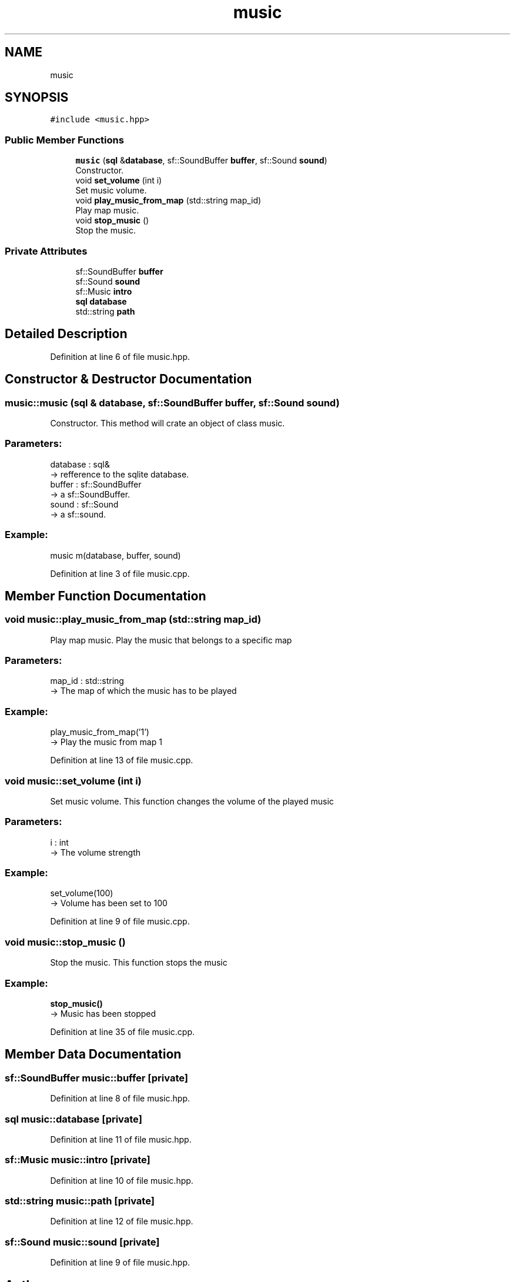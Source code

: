 .TH "music" 3 "Fri Feb 3 2017" "Version Version: alpha v1.5" "Git Gud: The adventures of the hungover" \" -*- nroff -*-
.ad l
.nh
.SH NAME
music
.SH SYNOPSIS
.br
.PP
.PP
\fC#include <music\&.hpp>\fP
.SS "Public Member Functions"

.in +1c
.ti -1c
.RI "\fBmusic\fP (\fBsql\fP &\fBdatabase\fP, sf::SoundBuffer \fBbuffer\fP, sf::Sound \fBsound\fP)"
.br
.RI "Constructor\&. "
.ti -1c
.RI "void \fBset_volume\fP (int i)"
.br
.RI "Set music volume\&. "
.ti -1c
.RI "void \fBplay_music_from_map\fP (std::string map_id)"
.br
.RI "Play map music\&. "
.ti -1c
.RI "void \fBstop_music\fP ()"
.br
.RI "Stop the music\&. "
.in -1c
.SS "Private Attributes"

.in +1c
.ti -1c
.RI "sf::SoundBuffer \fBbuffer\fP"
.br
.ti -1c
.RI "sf::Sound \fBsound\fP"
.br
.ti -1c
.RI "sf::Music \fBintro\fP"
.br
.ti -1c
.RI "\fBsql\fP \fBdatabase\fP"
.br
.ti -1c
.RI "std::string \fBpath\fP"
.br
.in -1c
.SH "Detailed Description"
.PP 
Definition at line 6 of file music\&.hpp\&.
.SH "Constructor & Destructor Documentation"
.PP 
.SS "music::music (\fBsql\fP & database, sf::SoundBuffer buffer, sf::Sound sound)"

.PP
Constructor\&. This method will crate an object of class music\&.
.br
.PP
.SS "Parameters: "
.PP
database : sql& 
.br
-> refference to the sqlite database\&.
.br
 buffer : sf::SoundBuffer 
.br
-> a sf::SoundBuffer\&.
.br
 sound : sf::Sound 
.br
-> a sf::sound\&.
.br
.PP
.SS "Example: "
.PP
music m(database, buffer, sound)
.br

.PP
Definition at line 3 of file music\&.cpp\&.
.SH "Member Function Documentation"
.PP 
.SS "void music::play_music_from_map (std::string map_id)"

.PP
Play map music\&. Play the music that belongs to a specific map 
.br
 
.SS "Parameters: "
.PP
map_id : std::string 
.br
-> The map of which the music has to be played 
.br
 
.SS "Example: "
.PP
play_music_from_map('1') 
.br
-> Play the music from map 1 
.br

.PP
Definition at line 13 of file music\&.cpp\&.
.SS "void music::set_volume (int i)"

.PP
Set music volume\&. This function changes the volume of the played music 
.br
 
.SS "Parameters: "
.PP
i : int 
.br
-> The volume strength 
.br
 
.SS "Example: "
.PP
set_volume(100) 
.br
-> Volume has been set to 100 
.br

.PP
Definition at line 9 of file music\&.cpp\&.
.SS "void music::stop_music ()"

.PP
Stop the music\&. This function stops the music 
.br
 
.SS "Example: "
.PP
\fBstop_music()\fP 
.br
-> Music has been stopped 
.br

.PP
Definition at line 35 of file music\&.cpp\&.
.SH "Member Data Documentation"
.PP 
.SS "sf::SoundBuffer music::buffer\fC [private]\fP"

.PP
Definition at line 8 of file music\&.hpp\&.
.SS "\fBsql\fP music::database\fC [private]\fP"

.PP
Definition at line 11 of file music\&.hpp\&.
.SS "sf::Music music::intro\fC [private]\fP"

.PP
Definition at line 10 of file music\&.hpp\&.
.SS "std::string music::path\fC [private]\fP"

.PP
Definition at line 12 of file music\&.hpp\&.
.SS "sf::Sound music::sound\fC [private]\fP"

.PP
Definition at line 9 of file music\&.hpp\&.

.SH "Author"
.PP 
Generated automatically by Doxygen for Git Gud: The adventures of the hungover from the source code\&.
